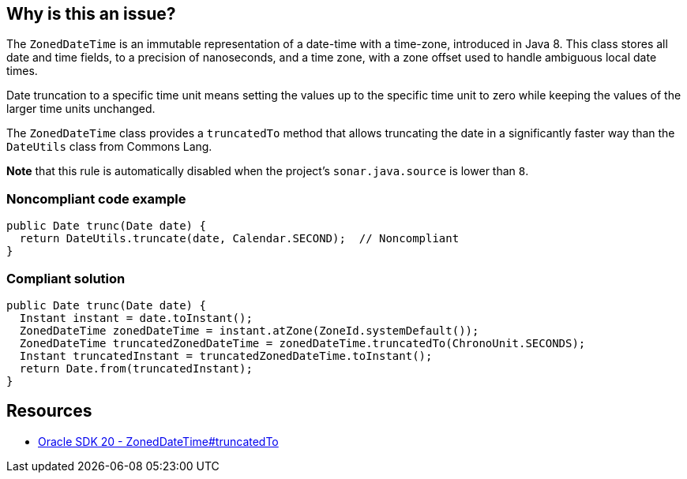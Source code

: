 == Why is this an issue?

The `ZonedDateTime` is an immutable representation of a date-time with a time-zone, introduced in Java 8.
This class stores all date and time fields, to a precision of nanoseconds,
and a time zone, with a zone offset used to handle ambiguous local date times.

Date truncation to a specific time unit means setting the values up to the specific time unit to zero
while keeping the values of the larger time units unchanged.

The `ZonedDateTime` class provides a `truncatedTo` method that allows truncating the date
in a significantly faster way than the `DateUtils` class from Commons Lang.

*Note* that this rule is automatically disabled when the project's `sonar.java.source` is lower than `8`.

=== Noncompliant code example

[source,java,diff-id=1,diff-type=noncompliant]
----
public Date trunc(Date date) {
  return DateUtils.truncate(date, Calendar.SECOND);  // Noncompliant 
}
----

=== Compliant solution

[source,java,diff-id=1,diff-type=compliant]
----
public Date trunc(Date date) {
  Instant instant = date.toInstant();
  ZonedDateTime zonedDateTime = instant.atZone(ZoneId.systemDefault());
  ZonedDateTime truncatedZonedDateTime = zonedDateTime.truncatedTo(ChronoUnit.SECONDS);
  Instant truncatedInstant = truncatedZonedDateTime.toInstant();
  return Date.from(truncatedInstant);
}
----
== Resources

* https://docs.oracle.com/en/java/javase/20/docs/api/java.base/java/time/ZonedDateTime.html#truncatedTo(java.time.temporal.TemporalUnit)[Oracle SDK 20 - ZonedDateTime#truncatedTo]

ifdef::env-github,rspecator-view[]

'''
== Implementation Specification
(visible only on this page)

=== Message

Use "ZonedDateTime.truncatedTo" instead. [(sonar.java.source not set. Assuming 8 or greater.)]


endif::env-github,rspecator-view[]
